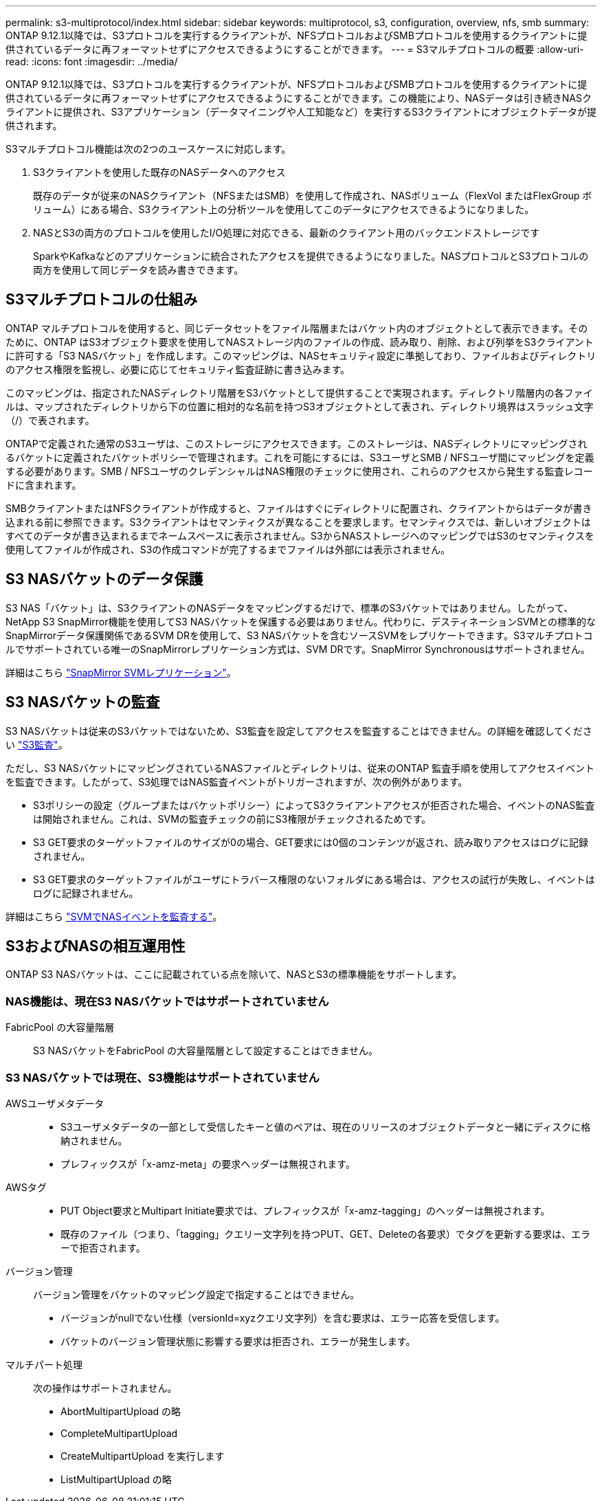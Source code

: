 ---
permalink: s3-multiprotocol/index.html 
sidebar: sidebar 
keywords: multiprotocol, s3, configuration, overview, nfs, smb 
summary: ONTAP 9.12.1以降では、S3プロトコルを実行するクライアントが、NFSプロトコルおよびSMBプロトコルを使用するクライアントに提供されているデータに再フォーマットせずにアクセスできるようにすることができます。 
---
= S3マルチプロトコルの概要
:allow-uri-read: 
:icons: font
:imagesdir: ../media/


[role="lead"]
ONTAP 9.12.1以降では、S3プロトコルを実行するクライアントが、NFSプロトコルおよびSMBプロトコルを使用するクライアントに提供されているデータに再フォーマットせずにアクセスできるようにすることができます。この機能により、NASデータは引き続きNASクライアントに提供され、S3アプリケーション（データマイニングや人工知能など）を実行するS3クライアントにオブジェクトデータが提供されます。

S3マルチプロトコル機能は次の2つのユースケースに対応します。

. S3クライアントを使用した既存のNASデータへのアクセス
+
既存のデータが従来のNASクライアント（NFSまたはSMB）を使用して作成され、NASボリューム（FlexVol またはFlexGroup ボリューム）にある場合、S3クライアント上の分析ツールを使用してこのデータにアクセスできるようになりました。

. NASとS3の両方のプロトコルを使用したI/O処理に対応できる、最新のクライアント用のバックエンドストレージです
+
SparkやKafkaなどのアプリケーションに統合されたアクセスを提供できるようになりました。NASプロトコルとS3プロトコルの両方を使用して同じデータを読み書きできます。





== S3マルチプロトコルの仕組み

ONTAP マルチプロトコルを使用すると、同じデータセットをファイル階層またはバケット内のオブジェクトとして表示できます。そのために、ONTAP はS3オブジェクト要求を使用してNASストレージ内のファイルの作成、読み取り、削除、および列挙をS3クライアントに許可する「S3 NASバケット」を作成します。このマッピングは、NASセキュリティ設定に準拠しており、ファイルおよびディレクトリのアクセス権限を監視し、必要に応じてセキュリティ監査証跡に書き込みます。

このマッピングは、指定されたNASディレクトリ階層をS3バケットとして提供することで実現されます。ディレクトリ階層内の各ファイルは、マップされたディレクトリから下の位置に相対的な名前を持つS3オブジェクトとして表され、ディレクトリ境界はスラッシュ文字（/）で表されます。

ONTAPで定義された通常のS3ユーザは、このストレージにアクセスできます。このストレージは、NASディレクトリにマッピングされるバケットに定義されたバケットポリシーで管理されます。これを可能にするには、S3ユーザとSMB / NFSユーザ間にマッピングを定義する必要があります。SMB / NFSユーザのクレデンシャルはNAS権限のチェックに使用され、これらのアクセスから発生する監査レコードに含まれます。

SMBクライアントまたはNFSクライアントが作成すると、ファイルはすぐにディレクトリに配置され、クライアントからはデータが書き込まれる前に参照できます。S3クライアントはセマンティクスが異なることを要求します。セマンティクスでは、新しいオブジェクトはすべてのデータが書き込まれるまでネームスペースに表示されません。S3からNASストレージへのマッピングではS3のセマンティクスを使用してファイルが作成され、S3の作成コマンドが完了するまでファイルは外部には表示されません。



== S3 NASバケットのデータ保護

S3 NAS「バケット」は、S3クライアントのNASデータをマッピングするだけで、標準のS3バケットではありません。したがって、NetApp S3 SnapMirror機能を使用してS3 NASバケットを保護する必要はありません。代わりに、デスティネーションSVMとの標準的なSnapMirrorデータ保護関係であるSVM DRを使用して、S3 NASバケットを含むソースSVMをレプリケートできます。S3マルチプロトコルでサポートされている唯一のSnapMirrorレプリケーション方式は、SVM DRです。SnapMirror Synchronousはサポートされません。

詳細はこちら link:../data-protection/snapmirror-svm-replication-concept.html["SnapMirror SVMレプリケーション"]。



== S3 NASバケットの監査

S3 NASバケットは従来のS3バケットではないため、S3監査を設定してアクセスを監査することはできません。の詳細を確認してください link:../s3-audit/index.html["S3監査"]。

ただし、S3 NASバケットにマッピングされているNASファイルとディレクトリは、従来のONTAP 監査手順を使用してアクセスイベントを監査できます。したがって、S3処理ではNAS監査イベントがトリガーされますが、次の例外があります。

* S3ポリシーの設定（グループまたはバケットポリシー）によってS3クライアントアクセスが拒否された場合、イベントのNAS監査は開始されません。これは、SVMの監査チェックの前にS3権限がチェックされるためです。
* S3 GET要求のターゲットファイルのサイズが0の場合、GET要求には0個のコンテンツが返され、読み取りアクセスはログに記録されません。
* S3 GET要求のターゲットファイルがユーザにトラバース権限のないフォルダにある場合は、アクセスの試行が失敗し、イベントはログに記録されません。


詳細はこちら link:../nas-audit/auditing-events-concept.html["SVMでNASイベントを監査する"]。



== S3およびNASの相互運用性

ONTAP S3 NASバケットは、ここに記載されている点を除いて、NASとS3の標準機能をサポートします。



=== NAS機能は、現在S3 NASバケットではサポートされていません

FabricPool の大容量階層:: S3 NASバケットをFabricPool の大容量階層として設定することはできません。




=== S3 NASバケットでは現在、S3機能はサポートされていません

AWSユーザメタデータ::
+
--
* S3ユーザメタデータの一部として受信したキーと値のペアは、現在のリリースのオブジェクトデータと一緒にディスクに格納されません。
* プレフィックスが「x-amz-meta」の要求ヘッダーは無視されます。


--
AWSタグ::
+
--
* PUT Object要求とMultipart Initiate要求では、プレフィックスが「x-amz-tagging」のヘッダーは無視されます。
* 既存のファイル（つまり、「tagging」クエリー文字列を持つPUT、GET、Deleteの各要求）でタグを更新する要求は、エラーで拒否されます。


--
バージョン管理:: バージョン管理をバケットのマッピング設定で指定することはできません。
+
--
* バージョンがnullでない仕様（versionId=xyzクエリ文字列）を含む要求は、エラー応答を受信します。
* バケットのバージョン管理状態に影響する要求は拒否され、エラーが発生します。


--
マルチパート処理:: 次の操作はサポートされません。
+
--
* AbortMultipartUpload の略
* CompleteMultipartUpload
* CreateMultipartUpload を実行します
* ListMultipartUpload の略


--

